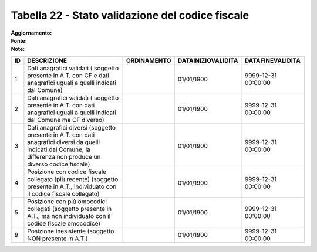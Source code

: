Tabella 22 - Stato validazione del codice fiscale
=================================================

:Aggiornamento:  
:Fonte:  
:Note:  

=================================================================================================================================================================== =================================================================================================================================================================== =================================================================================================================================================================== =================================================================================================================================================================== ===================================================================================================================================================================
ID                                                                                                                                                                  DESCRIZIONE                                                                                                                                                         ORDINAMENTO                                                                                                                                                         DATAINIZIOVALIDITA                                                                                                                                                  DATAFINEVALIDITA                                                                                                                                                   
=================================================================================================================================================================== =================================================================================================================================================================== =================================================================================================================================================================== =================================================================================================================================================================== ===================================================================================================================================================================
1                                                                                                                                                                   Dati anagrafici validati ( soggetto presente in A.T. con  CF e dati anagrafici uguali a quelli indicati dal Comune)                                                                                                                                                                                                                     01/01/1900                                                                                                                                                          9999-12-31 00:00:00                                                                                                                                                
2                                                                                                                                                                   Dati anagrafici validati ( soggetto presente in A.T. con  dati anagrafici uguali a quelli indicati dal Comune ma CF diverso)                                                                                                                                                                                                            01/01/1900                                                                                                                                                          9999-12-31 00:00:00                                                                                                                                                
3                                                                                                                                                                   Dati anagrafici diversi (soggetto presente in A.T. con  dati anagrafici diversi da quelli indicati dal Comune; la differenza non produce un diverso codice fiscale)                                                                                                                                                                     01/01/1900                                                                                                                                                          9999-12-31 00:00:00                                                                                                                                                
4                                                                                                                                                                   Posizione con  codice fiscale collegato  (più recente) (soggetto presente in A.T., individuato con il codice fiscale collegato)                                                                                                                                                                                                         01/01/1900                                                                                                                                                          9999-12-31 00:00:00                                                                                                                                                
5                                                                                                                                                                   Posizione con  più omocodici collegati  (soggetto presente in A.T., ma non individuato con il codice fiscale omocodice)                                                                                                                                                                                                                 01/01/1900                                                                                                                                                          9999-12-31 00:00:00                                                                                                                                                
9                                                                                                                                                                   Posizione inesistente (soggetto NON presente in A.T.)                                                                                                                                                                                                                                                                                   01/01/1900                                                                                                                                                          9999-12-31 00:00:00                                                                                                                                                
=================================================================================================================================================================== =================================================================================================================================================================== =================================================================================================================================================================== =================================================================================================================================================================== ===================================================================================================================================================================
